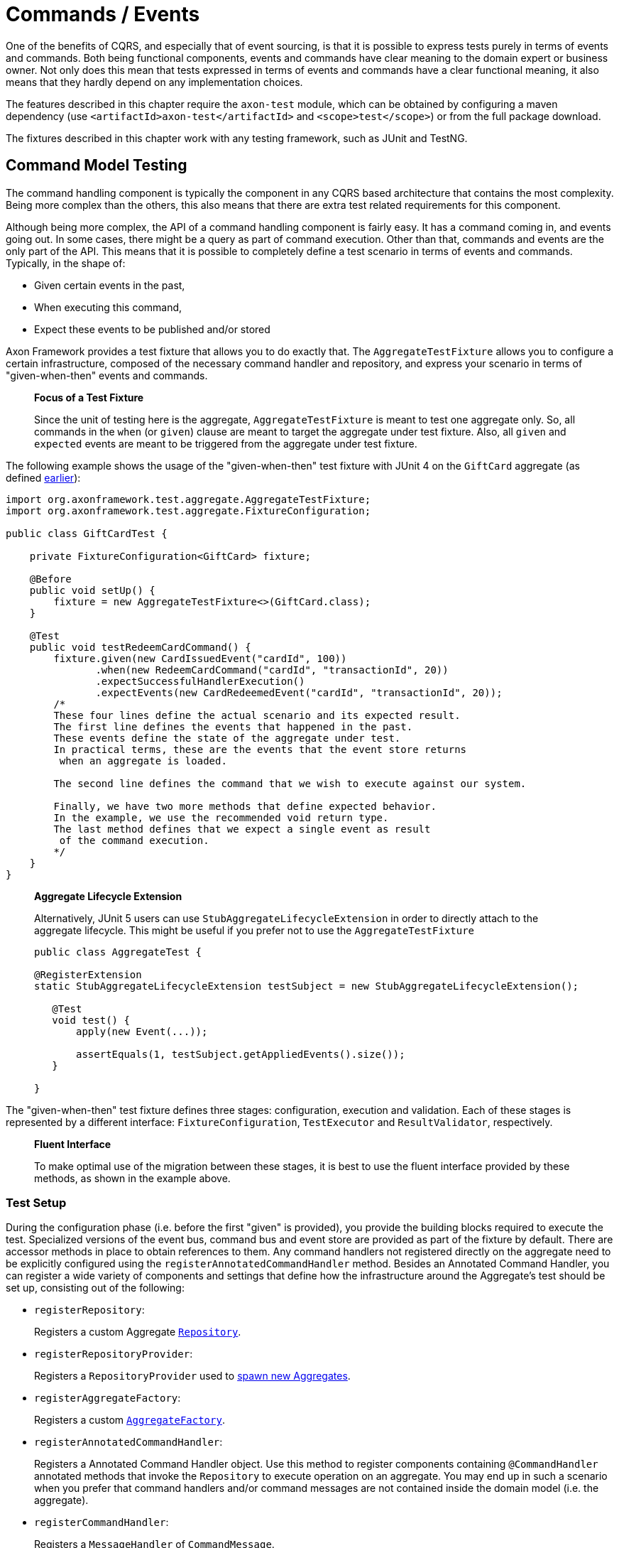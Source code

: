 = Commands / Events

One of the benefits of CQRS, and especially that of event sourcing, is that it is possible to express tests purely in terms of events and commands.
Both being functional components, events and commands have clear meaning to the domain expert or business owner.
Not only does this mean that tests expressed in terms of events and commands have a clear functional meaning, it also means that they hardly depend on any implementation choices.

The features described in this chapter require the `axon-test` module, which can be obtained by configuring a maven dependency (use `<artifactId>axon-test</artifactId>` and `<scope>test</scope>`) or from the full package download.

The fixtures described in this chapter work with any testing framework, such as JUnit and TestNG.

== Command Model Testing

The command handling component is typically the component in any CQRS based architecture that contains the most complexity.
Being more complex than the others, this also means that there are extra test related requirements for this component.

Although being more complex, the API of a command handling component is fairly easy.
It has a command coming in, and events going out.
In some cases, there might be a query as part of command execution.
Other than that, commands and events are the only part of the API.
This means that it is possible to completely define a test scenario in terms of events and commands.
Typically, in the shape of:

* Given certain events in the past,
* When executing this command,
* Expect these events to be published and/or stored

Axon Framework provides a test fixture that allows you to do exactly that.
The `AggregateTestFixture` allows you to configure a certain infrastructure, composed of the necessary command handler and repository, and express your scenario in terms of "given-when-then" events and commands.

____
*Focus of a Test Fixture*

Since the unit of testing here is the aggregate, `AggregateTestFixture` is meant to test one aggregate only.
So, all commands in the `when` (or `given`) clause are meant to target the aggregate under test fixture.
Also, all `given` and `expected` events are meant to be triggered from the aggregate under test fixture.
____

The following example shows the usage of the "given-when-then" test fixture with JUnit 4 on the `GiftCard` aggregate (as defined link:../axon-framework-commands/modeling/aggregate.md#basic-aggregate-structure[earlier]):

[,java]
----
import org.axonframework.test.aggregate.AggregateTestFixture;
import org.axonframework.test.aggregate.FixtureConfiguration;

public class GiftCardTest {

    private FixtureConfiguration<GiftCard> fixture;

    @Before
    public void setUp() {
        fixture = new AggregateTestFixture<>(GiftCard.class);
    }

    @Test
    public void testRedeemCardCommand() {
        fixture.given(new CardIssuedEvent("cardId", 100))
               .when(new RedeemCardCommand("cardId", "transactionId", 20))
               .expectSuccessfulHandlerExecution()
               .expectEvents(new CardRedeemedEvent("cardId", "transactionId", 20));
        /*
        These four lines define the actual scenario and its expected result.
        The first line defines the events that happened in the past.
        These events define the state of the aggregate under test.
        In practical terms, these are the events that the event store returns
         when an aggregate is loaded.

        The second line defines the command that we wish to execute against our system.

        Finally, we have two more methods that define expected behavior.
        In the example, we use the recommended void return type.
        The last method defines that we expect a single event as result
         of the command execution.
        */
    }
}
----

____
*Aggregate Lifecycle Extension*

Alternatively, JUnit 5 users can use `StubAggregateLifecycleExtension` in order to directly attach to the aggregate lifecycle.
This might be useful if you prefer not to use the `AggregateTestFixture`

[,java]
----

public class AggregateTest {

@RegisterExtension
static StubAggregateLifecycleExtension testSubject = new StubAggregateLifecycleExtension();

   @Test
   void test() {
       apply(new Event(...));

       assertEquals(1, testSubject.getAppliedEvents().size());
   }

}
----
____

The "given-when-then" test fixture defines three stages: configuration, execution and validation.
Each of these stages is represented by a different interface: `FixtureConfiguration`, `TestExecutor` and `ResultValidator`, respectively.

____
*Fluent Interface*

To make optimal use of the migration between these stages, it is best to use the fluent interface provided by these methods, as shown in the example above.
____

=== Test Setup

During the configuration phase (i.e.
before the first "given" is provided), you provide the building blocks required to execute the test.
Specialized versions of the event bus, command bus and event store are provided as part of the fixture by default.
There are accessor methods in place to obtain references to them.
Any command handlers not registered directly on the aggregate need to be explicitly configured using the `registerAnnotatedCommandHandler` method.
Besides an Annotated Command Handler, you can register a wide variety of components and settings that define how the infrastructure around the Aggregate's test should be set up, consisting out of the following:

* `registerRepository`:
+
Registers a custom Aggregate xref:./commands-events.adoc[`Repository`].

* `registerRepositoryProvider`:
+
Registers a `RepositoryProvider` used to xref:../axon-framework-commands/modeling/aggregate-creation-from-another-aggregate.adoc[spawn new Aggregates].

* `registerAggregateFactory`:
+
Registers a custom xref:./commands-events.adoc[`AggregateFactory`].

* `registerAnnotatedCommandHandler`:
+
Registers a Annotated Command Handler object.
Use this method to register components containing `@CommandHandler` annotated methods that invoke the `Repository` to execute operation on an aggregate.
You may end up in such a scenario when you prefer that command handlers and/or command messages are not contained inside the domain model (i.e.
the aggregate).

* `registerCommandHandler`:
+
Registers a `MessageHandler` of `CommandMessage`.

* `registerInjectableResource`:
+
Registers a resource which can be injected in to message handling members.

* `registerParameterResolverFactory`:
+
Registers a xref:./commands-events.adoc[`ParameterResolverFactory`] to the test fixture.
+
This method is used to complement the default `ParameterResolvers` with custom `ParameterResolver`.

* `registerCommandDispatchInterceptor`:
+
Registers a command xref:./commands-events.adoc[`MessageDispatchInterceptor`].

* `registerCommandHandlerInterceptor`:
+
Registers a command xref:./commands-events.adoc[`MessageHandlerInterceptor`].

* `registerDeadlineDispatchInterceptor`:
+
Registers a xref:./commands-events.adoc[`DeadlineMessage`] `MessageDispatchInterceptor`.

* `registerDeadlineHandlerInterceptor`:
+
Registers a xref:./commands-events.adoc[`DeadlineMessage`] `MessageHandlerInterceptor`.

* `registerFieldFilter`:
+
Registers a `Field` filter used when comparing objects in the "then" phase.

* `registerIgnoredField`:
+
Registers a field that should be ignored for a given class when state equality is performed.

* `registerHandlerDefinition`:
+
Registers a custom xref:../../appendices/message-handler-tuning/handler-enhancers.adoc[`HandlerDefinition`] to the test fixture.

* `registerHandlerEnhancerDefinition`:
+
Registers a custom xref:../../appendices/message-handler-tuning/handler-enhancers.adoc[`HandlerEnhancerDefinition`] to the test fixture.
+
This method is used to complement the default `HandlerEnhancerDefinition` with a custom `HandlerEnhancerDefinition`.

* `registerCommandTargetResolver`:
+
Registers a `CommandTargetResolver` to the test fixture.

Once the fixture is configured, you can define the "given" events.
The test fixture will wrap these events as ``DomainEventMessage``s.
If the "given" event implements `Message`, the payload and meta data of that message will be included in the `DomainEventMessage`, otherwise the given event is used as payload.
The sequence numbers of the `DomainEventMessage` are sequential, starting at `0`.
If no prior activity is expected, the `givenNoPriorActivity()` can be used as the starting point.

Alternatively, you may also provide commands as "given" scenario.
In that case, the events generated by those commands will be used to event source the aggregate when executing the actual command under test.
Use the "``+givenCommands(...)+``" method to provide command objects.

A last option for the "given" phase, is providing the state of an Aggregate directly.
This is not recommended in case of Event Sourcing, and only in cases where reconstructing aggregates based on Commands or Events is unfeasible or when a xref:../axon-framework-commands/modeling/state-stored-aggregates.adoc[State-Stored Aggregate] is used.
Use `+fixture.givenState(() -> new GiftCard())+` to define the initial state.

=== Test Execution Phase

The execution phase allows you two entry points towards the link:commands-events.md#validation-phase[validation phase].
Firstly, you can provide a Command to be executed against the command handling component.
Similar as with the given Events, if the provided Command is of type `CommandMessage` it will be dispatched as is.
The behavior of the invoked handler (either on the aggregate or as an external handler) is monitored and compared to the expectations registered in the validation phase.

Secondly, it is possible to elapse a certain time span with the `whenThenTimeElapses(Duration)` and `whenThenTimeAdvancesTo(Instant)` handles.
These support testing the publication of `DeadlineMessages`, as is further defined in link:../deadlines/[this] chapter.

Note that only activities that occur during the test _execution_ phase are monitored.
Any Events or side-effects generated during the "given" phase are not considered in the validation phase.

____
*Illegal State Change Detection*

During the execution of the test, Axon attempts to detect any illegal state changes in the aggregate under test.
It does so by comparing the state of the aggregate after the command execution to the state of the aggregate if it sourced from all "given" and stored events.
If that state is not identical, this means that a state change has occurred outside of an aggregate's event handler method.
Static and transient fields are ignored in the comparison, as they typically contain references to resources.

You can switch detection in the configuration of the fixture with the `setReportIllegalStateChange()` method.
____

=== Validation Phase

The last phase is the validation phase, which allows you to check on the activities of the command handling component.
This is generally done purely in terms of return values and events.

==== Validating Command Result

The test fixture allows you to validate return values of your command handlers.
You can explicitly define the expected return value, or simply require that the method successfully returned.
You may also express any exceptions you expect the CommandHandler to throw.

The following methods are available for validating Command Results:

* `fixture.expectSuccessfulHandlerExecution()`:
+
Validates that the handler returned a regular response, which was not marked as an exceptional response.
+
The exact response is not evaluated.

* `fixture.expectResultMessagePayload(Object)`:
+
Validates that the handler returned a successful response, with a payload equal to the given payload.

* `fixture.expectResultMessagePayloadMatching(Matcher)`:
+
Validates that the handler returned a successful response, with a payload matching the given Matcher

* `fixture.expectResultMessage(CommandResultMessage)`:
+
Validates that the `CommandResultMessage` received has equal payload and meta data to that of given message.

* `fixture.expectResultMessageMatching(Matcher)`:
+
Validates that the `CommandResultMessage` matches the given Matcher.

* `fixture.expectException(Matcher)`:
+
Validates that the command handling result is an exceptional result, and that the exception matches the given `Matcher`.

* `fixture.expectException(Class)`:
+
Validates that the command handling result is an exceptional result with the given type of exception.

* `fixture.expectExceptionMessage(String)`:
+
Validates that the command handling result is an exceptional result and the exception message is equal to the given message.

* `fixture.expectExceptionMessage(Matcher)`:
+
Validates that the command handling result is an exceptional result and the exception message matches the given Matcher.

* `fixture.expectExceptionDetails(Object)`:
+
Validates that the command handling result is an exceptional result and the exception details equal the given exception details.

* `fixture.expectExceptionDetails(Class)`:
+
Validates that the command handling result is an exceptional result with the given type of exception details.

* `fixture.expectExceptionDetails(Matcher)`:
+
Validates that the command handling result is an exceptional result and the exception details match the given `Matcher`.

==== Validating Published Events

The other component is validation of published events.
There are two ways of matching expected events.

The first is to pass in event instances that need to be literally compared with the actual events.
All properties of the expected events are compared (using `equals()`) with their counterparts in the actual Events.
If one of the properties is not equal, the test fails and an extensive error report is generated.

The other way of expressing expectancies is using "Matchers" (provided by the Hamcrest library).
`Matcher` is an interface prescribing two methods: `matches(Object)` and `describeTo(Description)`.
The first returns a boolean to indicate whether the matcher matches or not.
The second allows you to express your expectation.
For example, a "GreaterThanTwoMatcher" could append "any event with value greater than two" to the description.
Descriptions allow expressive error messages to be created about why a test case fails.

Creating matchers for a list of events can be tedious and error-prone work.
To simplify things, Axon provides a set of matchers that allow you to provide a set of event specific matchers and tell Axon how they should match against the list.
These matchers are statically available through the abstract `Matchers` utility class.

Below is an overview of the available event list matchers and their purpose:

* *List with all of*: `+Matchers.listWithAllOf(event matchers...)+`
+
This matcher will succeed if all of the provided event matchers match against at least one event in the list of actual events.
+
It does not matter whether multiple matchers match against the same event,
+
nor if an event in the list does not match against any of the matchers.

* *List with any of*: `+Matchers.listWithAnyOf(event matchers...)+`
+
This matcher will succeed if one or more of the provided event matchers matches against one or more
+
of the events in the actual list of events.
+
Some matchers may not even match at all, while another matches against multiple others.

* *Sequence of Events*: `+Matchers.sequenceOf(event matchers...)+` Use this matcher to verify that the actual events are matched in the same order as the provided event matchers.
It will succeed if each matcher matches against an event that comes after the event that the previous matcher matched against.
This means that "gaps" with unmatched events may appear.
+
If, after evaluating the events, more matchers are available, they are all matched against "[.code]``null``".
It is up to the event matchers to decide whether they accept that or not.

* *Exact sequence of Events*: `+Matchers.exactSequenceOf(event matchers...)+`
+
Variation of the "Sequence of Events" matcher where gaps of unmatched events are not allowed.
+
This means each matcher must match against the event directly following the event the previous matcher matched against.

For convenience, a few commonly required event matchers are provided.
They match against a single event instance:

* *Equal event*: `+Matchers.equalTo(instance...)+`
+
Verifies that the given object is semantically equal to the given event.
+
This matcher will compare all values in the fields of both actual and expected objects using a null-safe equals method.
+
This means that events can be compared, even if they do not implement the equals method.
+
The objects stored in fields of the given parameter _are_ compared using equals,
+
requiring them to implement one correctly.

* *No more events*: `Matchers.andNoMore()` or `Matchers.nothing()`
+
Only matches against a `null` value.
+
This matcher can be added as last matcher to the _exact_ sequence of events matchers to ensure that no unmatched events remain.

* *Predicate Matching*: `Matchers.matches(Predicate)` or `Matchers.predicate(Predicate)`
+
Creates a Matcher that matches with values defined by the specified `Predicate`.
+
Can be used in case the `Predicate` API provides a better means to validating the outcome.

Since the matchers are passed a list of event messages, you sometimes only want to verify the payload of the message.
There are matchers to help you out:

* *Payload matching*: `Matchers.messageWithPayload(payload matcher)`
+
Verifies that the payload of a message matches the given payload matcher.

* *Payloads matching*: `Matchers.payloadsMatching(list matcher)`
+
Verifies that the payloads of the messages matches the given matcher.
+
The given matcher must match against a list containing each of the messages payload.
+
The payloads matching matcher is typically used as the outer matcher to prevent repetition of payload matchers.

Below is a small code sample displaying the usage of these matchers.
In this example, we expect two events to be published.
The first event must be a "ThirdEvent", and the second "aFourthEventWithSomeSpecialThings".
There may be no third event, as that will fail against the "andNoMore" matcher.

[,java]
----
import org.axonframework.test.aggregate.FixtureConfiguration;

import static org.axonframework.test.matchers.Matchers.andNoMore;
import static org.axonframework.test.matchers.Matchers.equalTo;
import static org.axonframework.test.matchers.Matchers.exactSequenceOf;
import static org.axonframework.test.matchers.Matchers.messageWithPayload;
import static org.axonframework.test.matchers.Matchers.payloadsMatching;

class MyCommandModelTest {

    private FixtureConfiguration<MyCommandModel> fixture;

    public void testWithMatchers() {
        fixture.given(new FirstEvent(), new SecondEvent())
               .when(new DoSomethingCommand("aggregateId"))
               .expectEventsMatching(exactSequenceOf(
                   // we can match against the payload only:
                   messageWithPayload(equalTo(new ThirdEvent())),
                   // this will match against a Message
                   aFourthEventWithSomeSpecialThings(),
                   // this will ensure that there are no more events
                   andNoMore()
               ));

               // or if we prefer to match on payloads only:
               .expectEventsMatching(payloadsMatching(
                   exactSequenceOf(
                       // we only have payloads, so we can equalTo directly
                       equalTo(new ThirdEvent()),
                       // now, this matcher matches against the payload too
                       aFourthEventWithSomeSpecialThings(),
                       // this still requires that there is no more events
                       andNoMore()
                   )
               ));
   }
}
----

==== Validating Aggregate State

In certain circumstances, it may be desirable to validate the state in which an Aggregate was left after a test.
This is especially the case in given-when-then scenario's where the _given_ represents an initial state as well, as is regular when using a xref:../axon-framework-commands/modeling/state-stored-aggregates.adoc[State-Stored Aggregate].

The fixture provides a method that allows verification of the state of the aggregate, as it is left after the link:commands-events.md#test-execution-phase[Execution Phase] (e.g.
the _when_ state), to be validated.

[,java]
----
fixture.givenState(() -> new GiftCard())
       .when(new RedeemCardCommand())
       .expectState(state -> {
           // perform assertions
       });
----

The `expectState` method takes a consumer of the Aggregate type.
Use regular assertions provided by your test framework to assert the state of the given Aggregate.
Any (Runtime) Exception or Error will fail the test case accordingly.

____
*Event-Sourced Aggregate State Validation*

State validation for testing Event Sourced Aggregates is considered bad practice.
Ideally, the state of an Aggregate is completely opaque to the testing code, as only the behavior should be validated.
Generally, the desire to validate state is an indication that a certain test scenario is missing from the test suite.
____

==== Validating Deadlines

The validation phase also provides the option to verify scheduled and met link:../deadlines/[deadlines] for a given Aggregate instance.
You can expect scheduled deadlines both through a `Duration` or an `Instant`, using explicit equals, a `Matcher` or just a deadline type to verify the deadline message.
+ The following methods are available for validating Deadlines:

* `expectScheduledDeadline(Duration, Object)`:
+
Explicitly expect a given `deadline` to be scheduled after the specified `Duration`.

* `expectScheduledDeadlineMatching(Duration, Matcher)`:
+
Expect a deadline matching the `Matcher` to be scheduled after the specified `Duration`.

* `expectScheduledDeadlineOfType(Duration, Class)`:
+
Expect a deadline matching the given type to be scheduled after the specified `Duration`.

* `expectScheduledDeadlineWithName(Duration, String)`:
+
Expect a deadline matching the given deadline name to be scheduled after the specified `Duration`.

* `expectScheduledDeadline(Instant, Object)`:
+
Explicitly expect a given `deadline` to be scheduled at the specified `Instant`.

* `expectScheduledDeadlineMatching(Instant, Matcher)`:
+
Expect a deadline matching the `Matcher` to be scheduled at the specified `Instant`.

* `expectScheduledDeadlineOfType(Instant, Class)`:
+
Expect a deadline matching the given type to be scheduled at the specified `Instant`.

* `expectScheduledDeadlineWithName(Instant, String)`:
+
Expect a deadline matching the given deadline name to be scheduled at the specified `Instant`.

* `expectNoScheduledDeadlines()`:
+
Expect that no deadlines are scheduled at all.

* `expectNoScheduledDeadlineMatching(Matcher)`:
+
Expect no deadline matching the `Matcher` to be scheduled.

* `expectNoScheduledDeadlineMatching(Duration, Matcher)`:
+
Expect no deadline matching the `Matcher` to be scheduled after the specified `Duration`.

* `expectNoScheduledDeadline(Duration, Object)`
+
Explicitly expect no given `deadline` to be scheduled after the specified `Duration`.`

* `expectNoScheduledDeadlineOfType(Duration, Class)`
+
Expect no deadline matching the given type to be scheduled after the specified `Duration`.`

* `expectNoScheduledDeadlineWithName(Duration, String)`
+
Expect no deadline matching the given deadline name to be scheduled after the specified `Duration`.`

* `expectNoScheduledDeadlineMatching(Instant, Matcher)`:
+
Expect no deadline matching the `Matcher` to be scheduled at the specified `Instant`.

* `expectNoScheduledDeadline(Instant, Object)`
+
Explicitly expect no given `deadline` to be scheduled at the specified `Instant`.`

* `expectNoScheduledDeadlineOfType(Instant, Class)`
+
Expect no deadline matching the given type to be scheduled at the specified `Instant`.`

* `expectNoScheduledDeadlineWithName(Instant, String)`
+
Expect no deadline matching the given deadline name to be scheduled at the specified `Instant`.`

* `+expectDeadlinesMet(Object...)+`:
+
Explicitly expect a `deadline` or several deadlines to have been met.

* `expectDeadlinesMetMatching(Matcher<List<DeadlineMessage>>)`:
+
Expect a matching deadline or several matching deadlines to have been met.
